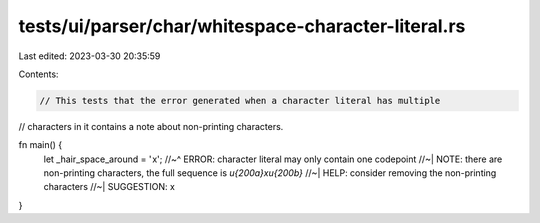 tests/ui/parser/char/whitespace-character-literal.rs
====================================================

Last edited: 2023-03-30 20:35:59

Contents:

.. code-block:: rs

    // This tests that the error generated when a character literal has multiple
// characters in it contains a note about non-printing characters.

fn main() {
    let _hair_space_around = ' x​';
    //~^ ERROR: character literal may only contain one codepoint
    //~| NOTE: there are non-printing characters, the full sequence is `\u{200a}x\u{200b}`
    //~| HELP: consider removing the non-printing characters
    //~| SUGGESTION: x
}



